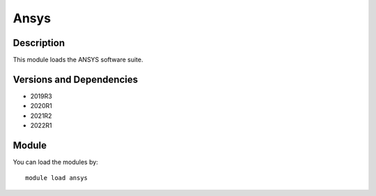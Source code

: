 .. _backbone-label:

Ansys
==============================

Description
~~~~~~~~
This module loads the ANSYS software suite.

Versions and Dependencies
~~~~~~~~
- 2019R3
- 2020R1
- 2021R2
- 2022R1

Module
~~~~~~~~
You can load the modules by::

    module load ansys

